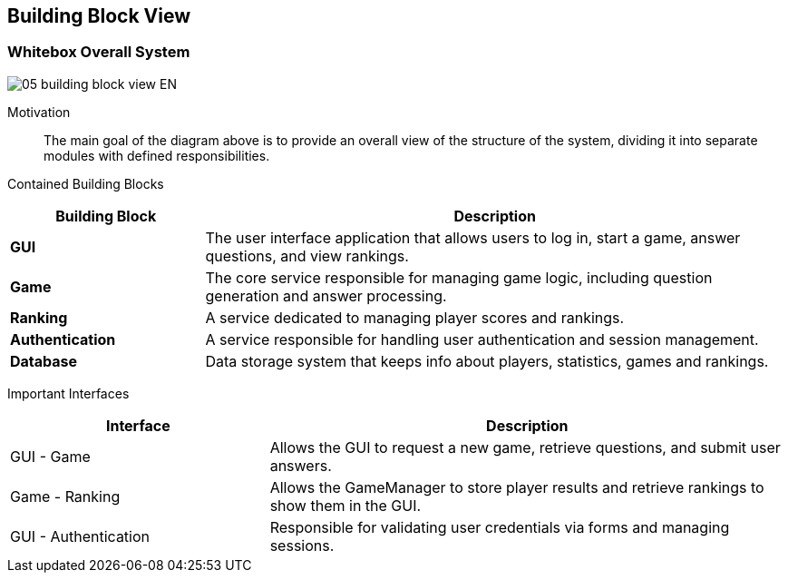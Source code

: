 ifndef::imagesdir[:imagesdir: ../images]

[[section-building-block-view]]


== Building Block View

=== Whitebox Overall System

image::05_building_block_view-EN.svg[align="center"]

Motivation::
The main goal of the diagram above is to provide an overall view of the structure of the system, dividing it into separate modules with defined responsibilities.

Contained Building Blocks::
[options="header",cols="1,3"]
|===
| Building Block      | Description
| **GUI**             | The user interface application that allows users to log in, start a game, answer questions, and view rankings.
| **Game**     | The core service responsible for managing game logic, including question generation and answer processing.
| **Ranking**         | A service dedicated to managing player scores and rankings.
| **Authentication**  | A service responsible for handling user authentication and session management.
| **Database**        | Data storage system that keeps info about players, statistics, games and rankings.
|===


Important Interfaces::
[options="header",cols="1,2"]
|===
| Interface                         | Description
| GUI - Game                  | Allows the GUI to request a new game, retrieve questions, and submit user answers.
| Game - Ranking              | Allows the GameManager to store player results and retrieve rankings to show them in the GUI.
| GUI - Authentication        | Responsible for validating user credentials via forms and managing sessions.
|===